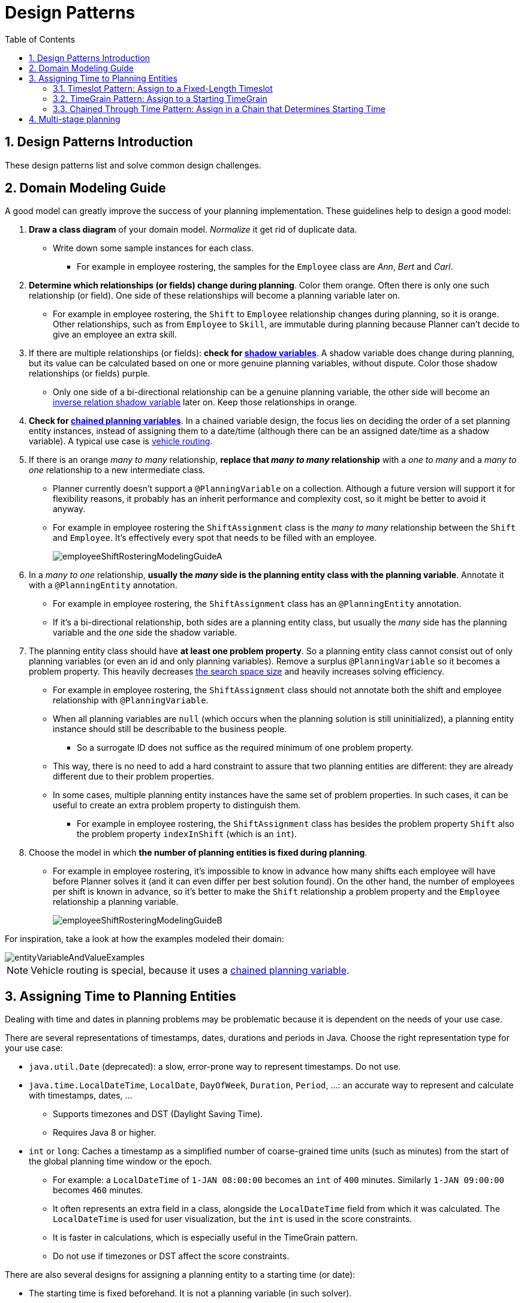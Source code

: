 [[designPatterns]]
= Design Patterns
:doctype: book
:imagesdir: ..
:sectnums:
:toc: left
:icons: font
:experimental:


[[designPatternsIntroduction]]
== Design Patterns Introduction

These design patterns list and solve common design challenges.


[[domainModelingGuide]]
== Domain Modeling Guide

A good model can greatly improve the success of your planning implementation.
These guidelines help to design a good model:

. *Draw a class diagram* of your domain model. _Normalize_ it get rid of duplicate data.
** Write down some sample instances for each class.
*** For example in employee rostering, the samples for the `Employee` class are _Ann_, _Bert_ and _Carl_.

. *Determine which relationships (or fields) change during planning*. Color them orange.
Often there is only one such relationship (or field).
One side of these relationships will become a planning variable later on.
** For example in employee rostering, the `Shift` to `Employee` relationship changes during planning,
so it is orange.
Other relationships, such as from `Employee` to `Skill`, are immutable during planning
because Planner can't decide to give an employee an extra skill.

. If there are multiple relationships (or fields): *check for <<shadowVariable,shadow variables>>*.
A shadow variable does change during planning,
but its value can be calculated based on one or more genuine planning variables, without dispute.
Color those shadow relationships (or fields) purple.
** Only one side of a bi-directional relationship can be a genuine planning variable,
the other side will become an <<bidirectionalVariable,inverse relation shadow variable>> later on.
Keep those relationships in orange.

. *Check for <<chainedPlanningVariable,chained planning variables>>*.
In a chained variable design, the focus lies on deciding the order of a set planning entity instances,
instead of assigning them to a date/time (although there can be an assigned date/time as a shadow variable).
A typical use case is <<vehicleRouting,vehicle routing>>.

. If there is an orange _many to many_ relationship, *replace that _many to many_ relationship*
with a _one to many_ and a _many to one_ relationship to a new intermediate class.
** Planner currently doesn't support a `@PlanningVariable` on a collection.
Although a future version will support it for flexibility reasons,
it probably has an inherit performance and complexity cost, so it might be better to avoid it anyway.
** For example in employee rostering the `ShiftAssignment` class is
the _many to many_ relationship between the `Shift` and `Employee`.
It's effectively every spot that needs to be filled with an employee.
+
image::DesignPatterns/employeeShiftRosteringModelingGuideA.png[align="center"]

. In a _many to one_ relationship, *usually the _many_ side is the planning entity class with the planning variable*.
Annotate it with a `@PlanningEntity` annotation.
** For example in employee rostering, the `ShiftAssignment` class has an `@PlanningEntity` annotation.
** If it's a bi-directional relationship, both sides are a planning entity class,
but usually the _many_ side has the planning variable and the _one_ side the shadow variable.

. The planning entity class should have *at least one problem property*.
So a planning entity class cannot consist out of only planning variables
(or even an id and only planning variables).
Remove a surplus `@PlanningVariable` so it becomes a problem property.
This heavily decreases <<searchSpaceSize,the search space size>> and heavily increases solving efficiency.
** For example in employee rostering, the `ShiftAssignment` class should not annotate
both the shift and employee relationship with `@PlanningVariable`.
** When all planning variables are `null` (which occurs when the planning solution is still uninitialized),
a planning entity instance should still be describable to the business people.
*** So a surrogate ID does not suffice as the required minimum of one problem property.
** This way, there is no need to add a hard constraint to assure that two planning entities are different:
they are already different due to their problem properties.
** In some cases, multiple planning entity instances have the same set of problem properties.
In such cases, it can be useful to create an extra problem property to distinguish them.
*** For example in employee rostering, the `ShiftAssignment` class has besides the problem property `Shift`
also the problem property `indexInShift` (which is an `int`).

. Choose the model in which *the number of planning entities is fixed during planning*.
** For example in employee rostering, it's impossible to know in advance how many shifts each employee will have
before Planner solves it (and it can even differ per best solution found).
On the other hand, the number of employees per shift is known in advance,
so it's better to make the `Shift` relationship a problem property
and the `Employee` relationship a planning variable.
+
image::DesignPatterns/employeeShiftRosteringModelingGuideB.png[align="center"]

For inspiration, take a look at how the examples modeled their domain:

image::DesignPatterns/entityVariableAndValueExamples.png[align="center"]

[NOTE]
====
Vehicle routing is special, because it uses a <<chainedPlanningVariable,chained planning variable>>.
====


[[assigningTimeToPlanningEntities]]
== Assigning Time to Planning Entities

Dealing with time and dates in planning problems may be problematic because it is dependent on the needs of your use case.

There are several representations of timestamps, dates, durations and periods in Java.
Choose the right representation type for your use case:

* `java.util.Date` (deprecated): a slow, error-prone way to represent timestamps. Do not use.
* ``java.time.LocalDateTime``, ``LocalDate``, ``DayOfWeek``, ``Duration``, ``Period``, ...: an accurate way to represent and calculate with timestamps, dates, ...
** Supports timezones and DST (Daylight Saving Time).
** Requires Java 8 or higher.
* `int` or ``long``: Caches a timestamp as a simplified number of coarse-grained time units (such as minutes) from the start of the global planning time window or the epoch.
** For example: a `LocalDateTime` of `1-JAN 08:00:00` becomes an `int` of `400` minutes. Similarly `1-JAN 09:00:00` becomes `460` minutes.
** It often represents an extra field in a class, alongside the `LocalDateTime` field from which it was calculated. The `LocalDateTime` is used for user visualization, but the `int` is used in the score constraints.
** It is faster in calculations, which is especially useful in the TimeGrain pattern.
** Do not use if timezones or DST affect the score constraints.

There are also several designs for assigning a planning entity to a starting time (or date):

* The starting time is fixed beforehand. It is not a planning variable (in such solver).
** For example, in the <<bedAllocation,hospital bed planning>> example, the arrival day of each patient is fixed beforehand.
** This is common in <<multiStagePlanning,multi stage planning>>, when the starting time has been decided already in an earlier planning stage.
* The starting time is not fixed, it is a planning variable (genuine or shadow).
** If all planning entities have the same duration, use the <<timeslotPattern,Timeslot pattern>>.
*** For example in course scheduling, all lectures take one hour. Therefore, each timeslot is one hour.
** If the duration differs and time is rounded to a specifc time granularity (for example 5 minutes) use the <<timeGrainPattern,TimeGrain pattern>>.
*** For example in meeting scheduling, all meetings start at 15 minute intervals. All meetings take 15, 30, 45, 60, 90 or 120 minutes.
** If the duration differs and one task starts immediately after the previous task (assigned to the same executor) finishes, use the <<chainedThroughTimePattern,Chained Through Time pattern>>.
*** For example in time windowed vehicle routing, each vehicle departs immediately to the next customer when the delivery for the previous customer finishes.

Choose the right pattern depending on the use case:

image::DesignPatterns/assigningTimeToPlanningEntities.png[align="center"]


[[timeslotPattern]]
=== Timeslot Pattern: Assign to a Fixed-Length Timeslot

If all planning entities have *the same duration* (or can be inflated to the same duration), the Timeslot pattern is useful.
The planning entities are assigned to a timeslot rather than time.
For example in <<curriculumCourse,course timetabling>>, all lectures take one hour.

The timeslots can start at any time.
For example, the timeslots start at 8:00, 9:00, 10:15 (after a 15-minute break), 11:15, ... They can even overlap, but that is unusual.

It is also usable if all planning entities can be inflated to the same duration.
For example in <<examination,exam timetabling>>, some exams take 90 minutes and others 120 minutes, but all timeslots are 120 minutes.
When an exam of 90 minutes is assigned to a timeslot, for the remaining 30 minutes, its seats are occupied too and cannot be used by another exam.

Usually there is a second planning variable, for example the room.
In course timetabling, two lectures are in conflict if they share the same room at the same timeslot.
However, in exam timetabling, that is allowed, if there is enough seating capacity in the room (although mixed exam durations in the same room do inflict a soft score penalty).


[[timeGrainPattern]]
=== TimeGrain Pattern: Assign to a Starting TimeGrain

Assigning humans to start a meeting at four seconds after 9 o'clock is pointless because most human activities have a time granularity of five minutes or 15 minutes.
Therefore it is not necessary to allow a planning entity to be assigned subsecond, second or even one minute accuracy.
The five minute or 15 minutes accuracy suffices.
The TimeGrain pattern models such *time accuracy* by partitioning time as time grains.
For example in <<meetingScheduling,meeting scheduling>>, all meetings start/end in hour, half hour, or 15-minute intervals before or after each hour, therefore the optimal settings for time grains is 15 minutes.

Each planning entity is assigned to a start time grain.
The end time grain is calculated by adding the duration in grains to the starting time grain.
Overlap of two entities is determined by comparing their start and end time grains.

This pattern also works well with a coarser time granularity (such as days, half days, hours, ...).
With a finer time granularity (such as seconds, milliseconds, ...) and a long time window, the value range (and therefore <<searchSpaceSize,the search space>>) can become too high, which reduces efficiency and scalability.
However, such solution is not impossible, as shown in <<cheapTimeScheduling,cheap time scheduling>>.


[[chainedThroughTimePattern]]
=== Chained Through Time Pattern: Assign in a Chain that Determines Starting Time

If a person or a machine continuously works on **one task at a time in sequence**,
which means starting a task when the previous is finished (or with a deterministic delay), the Chained Through Time pattern is useful.
For example, in the vehicle routing with time windows example, a vehicle drives from customer to customer (thus it handles one customer at a time).

In this pattern, the planning entities are <<chainedPlanningVariable,chained>>.
The anchor determines the starting time of its first planning entity.
The second entity's starting time is calculated based on the starting time and duration of the first entity.
For example, in task assignment, Beth (the anchor) starts working at 8:00, thus her first task starts at 8:00.
It lasts 52 mins, therefore her second task starts at 8:52.
The starting time of an entity is usually <<shadowVariable,a shadow variable>>.

An anchor has only one chain.
Although it is possible to split up the anchor into two separate anchors, for example split up Beth into Beth's left hand and Beth's right hand (because she can do two tasks at the same time), this model makes pooling resources difficult.
Consequently, using this model in the exam scheduling example to allow two or more exams to use the same room at the same time is problematic.

Between planning entities, there are three ways to create gaps:

* No gaps: This is common when the anchor is a machine. For example, a build server always starts the next job when the previous finishes, without a break.
* Only deterministic gaps: This is common for humans. For example, any task that crosses the 10:00 barrier gets an extra 15 minutes duration so the human can take a break.
** A deterministic gap can be subjected to complex business logic. For example in vehicle routing, a cross-continent truck driver needs to rest 15 minutes after two hours of driving (which may also occur during loading or unloading time at a customer location) and also needs to rest 10 hours after 14 hours of work.
* Planning variable gaps: This is uncommon, because an extra planning variable (which impacts the <<searchSpaceSize,search space>>) reduces efficiency and scalability.


[[multiStragePlanning]]
== Multi-stage planning

For practical or organizational reasons (such as Conway's law), complex planning problems are often broken down in multiple stages.
A typical example is train scheduling, where one department decides where and when a train will arrive or depart, and another departments assigns the operators to the actual train cars/locomotives.

Each stage has its own solver configuration (and therefore its own ``SolverFactory``). Do not confuse it with <<solverPhase,multi-phase solving>> which uses a one-solver configuration.

Similarly to <<partitionedSearch,Partitioned Search>>, multi-stage planning leads to suboptimal results.
Nevertheless, it may be beneficial in order to simplify the maintenance, ownership, and help to start a project.
